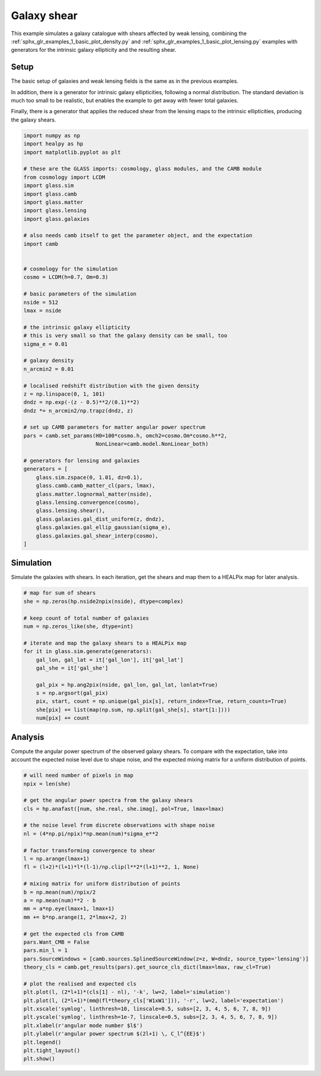 
.. DO NOT EDIT.
.. THIS FILE WAS AUTOMATICALLY GENERATED BY SPHINX-GALLERY.
.. TO MAKE CHANGES, EDIT THE SOURCE PYTHON FILE:
.. "examples/2_advanced/plot_shears.py"
.. LINE NUMBERS ARE GIVEN BELOW.

.. only:: html

    .. note::
        :class: sphx-glr-download-link-note

        Click :ref:`here <sphx_glr_download_examples_2_advanced_plot_shears.py>`
        to download the full example code

.. rst-class:: sphx-glr-example-title

.. _sphx_glr_examples_2_advanced_plot_shears.py:


Galaxy shear
============

This example simulates a galaxy catalogue with shears affected by weak lensing,
combining the :ref:`sphx_glr_examples_1_basic_plot_density.py` and
:ref:`sphx_glr_examples_1_basic_plot_lensing.py` examples with generators for
the intrinsic galaxy ellipticity and the resulting shear.

.. GENERATED FROM PYTHON SOURCE LINES 13-24

Setup
-----
The basic setup of galaxies and weak lensing fields is the same as in the
previous examples.

In addition, there is a generator for intrinsic galaxy ellipticities,
following a normal distribution.  The standard deviation is much too small to
be realistic, but enables the example to get away with fewer total galaxies.

Finally, there is a generator that applies the reduced shear from the lensing
maps to the intrinsic ellipticities, producing the galaxy shears.

.. GENERATED FROM PYTHON SOURCE LINES 24-77

.. code-block:: default


    import numpy as np
    import healpy as hp
    import matplotlib.pyplot as plt

    # these are the GLASS imports: cosmology, glass modules, and the CAMB module
    from cosmology import LCDM
    import glass.sim
    import glass.camb
    import glass.matter
    import glass.lensing
    import glass.galaxies

    # also needs camb itself to get the parameter object, and the expectation
    import camb


    # cosmology for the simulation
    cosmo = LCDM(h=0.7, Om=0.3)

    # basic parameters of the simulation
    nside = 512
    lmax = nside

    # the intrinsic galaxy ellipticity
    # this is very small so that the galaxy density can be small, too
    sigma_e = 0.01

    # galaxy density
    n_arcmin2 = 0.01

    # localised redshift distribution with the given density
    z = np.linspace(0, 1, 101)
    dndz = np.exp(-(z - 0.5)**2/(0.1)**2)
    dndz *= n_arcmin2/np.trapz(dndz, z)

    # set up CAMB parameters for matter angular power spectrum
    pars = camb.set_params(H0=100*cosmo.h, omch2=cosmo.Om*cosmo.h**2,
                           NonLinear=camb.model.NonLinear_both)

    # generators for lensing and galaxies
    generators = [
        glass.sim.zspace(0, 1.01, dz=0.1),
        glass.camb.camb_matter_cl(pars, lmax),
        glass.matter.lognormal_matter(nside),
        glass.lensing.convergence(cosmo),
        glass.lensing.shear(),
        glass.galaxies.gal_dist_uniform(z, dndz),
        glass.galaxies.gal_ellip_gaussian(sigma_e),
        glass.galaxies.gal_shear_interp(cosmo),
    ]









.. GENERATED FROM PYTHON SOURCE LINES 78-82

Simulation
----------
Simulate the galaxies with shears.  In each iteration, get the shears and map
them to a HEALPix map for later analysis.

.. GENERATED FROM PYTHON SOURCE LINES 82-101

.. code-block:: default


    # map for sum of shears
    she = np.zeros(hp.nside2npix(nside), dtype=complex)

    # keep count of total number of galaxies
    num = np.zeros_like(she, dtype=int)

    # iterate and map the galaxy shears to a HEALPix map
    for it in glass.sim.generate(generators):
        gal_lon, gal_lat = it['gal_lon'], it['gal_lat']
        gal_she = it['gal_she']

        gal_pix = hp.ang2pix(nside, gal_lon, gal_lat, lonlat=True)
        s = np.argsort(gal_pix)
        pix, start, count = np.unique(gal_pix[s], return_index=True, return_counts=True)
        she[pix] += list(map(np.sum, np.split(gal_she[s], start[1:])))
        num[pix] += count









.. GENERATED FROM PYTHON SOURCE LINES 102-107

Analysis
--------
Compute the angular power spectrum of the observed galaxy shears.  To compare
with the expectation, take into account the expected noise level due to shape
noise, and the expected mixing matrix for a uniform distribution of points.

.. GENERATED FROM PYTHON SOURCE LINES 107-143

.. code-block:: default


    # will need number of pixels in map
    npix = len(she)

    # get the angular power spectra from the galaxy shears
    cls = hp.anafast([num, she.real, she.imag], pol=True, lmax=lmax)

    # the noise level from discrete observations with shape noise
    nl = (4*np.pi/npix)*np.mean(num)*sigma_e**2

    # factor transforming convergence to shear
    l = np.arange(lmax+1)
    fl = (l+2)*(l+1)*l*(l-1)/np.clip(l**2*(l+1)**2, 1, None)

    # mixing matrix for uniform distribution of points
    b = np.mean(num)/npix/2
    a = np.mean(num)**2 - b
    mm = a*np.eye(lmax+1, lmax+1)
    mm += b*np.arange(1, 2*lmax+2, 2)

    # get the expected cls from CAMB
    pars.Want_CMB = False
    pars.min_l = 1
    pars.SourceWindows = [camb.sources.SplinedSourceWindow(z=z, W=dndz, source_type='lensing')]
    theory_cls = camb.get_results(pars).get_source_cls_dict(lmax=lmax, raw_cl=True)

    # plot the realised and expected cls
    plt.plot(l, (2*l+1)*(cls[1] - nl), '-k', lw=2, label='simulation')
    plt.plot(l, (2*l+1)*(mm@(fl*theory_cls['W1xW1'])), '-r', lw=2, label='expectation')
    plt.xscale('symlog', linthresh=10, linscale=0.5, subs=[2, 3, 4, 5, 6, 7, 8, 9])
    plt.yscale('symlog', linthresh=1e-7, linscale=0.5, subs=[2, 3, 4, 5, 6, 7, 8, 9])
    plt.xlabel(r'angular mode number $l$')
    plt.ylabel(r'angular power spectrum $(2l+1) \, C_l^{EE}$')
    plt.legend()
    plt.tight_layout()
    plt.show()



.. image-sg:: /examples/2_advanced/images/sphx_glr_plot_shears_001.png
   :alt: plot shears
   :srcset: /examples/2_advanced/images/sphx_glr_plot_shears_001.png
   :class: sphx-glr-single-img






.. rst-class:: sphx-glr-timing

   **Total running time of the script:** ( 0 minutes  37.905 seconds)


.. _sphx_glr_download_examples_2_advanced_plot_shears.py:


.. only :: html

 .. container:: sphx-glr-footer
    :class: sphx-glr-footer-example



  .. container:: sphx-glr-download sphx-glr-download-python

     :download:`Download Python source code: plot_shears.py <plot_shears.py>`



  .. container:: sphx-glr-download sphx-glr-download-jupyter

     :download:`Download Jupyter notebook: plot_shears.ipynb <plot_shears.ipynb>`


.. only:: html

 .. rst-class:: sphx-glr-signature

    `Gallery generated by Sphinx-Gallery <https://sphinx-gallery.github.io>`_
